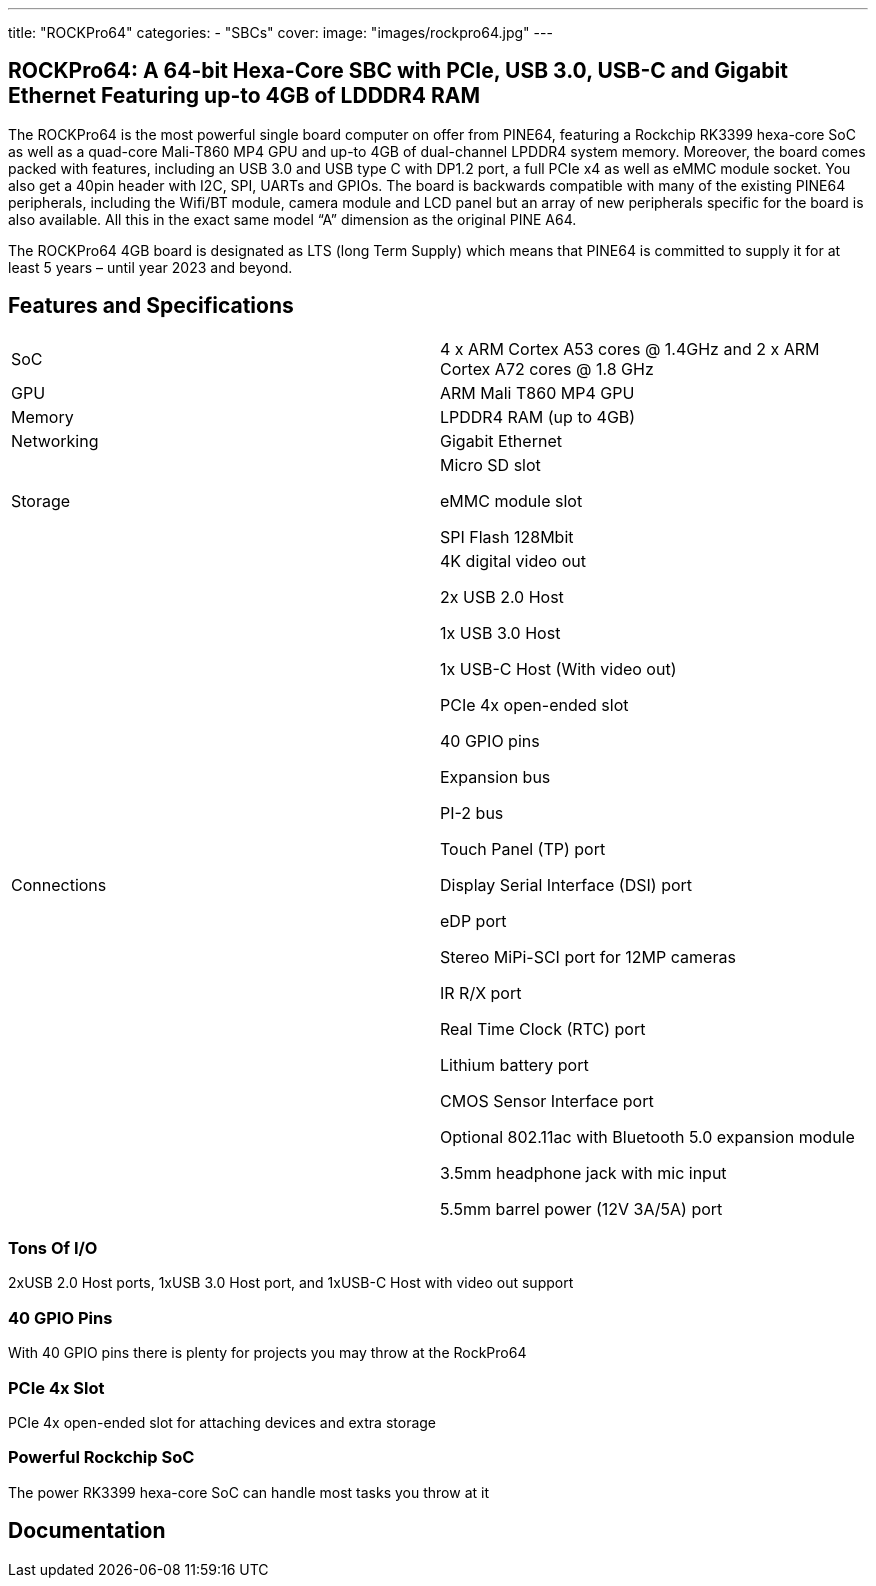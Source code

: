---
title: "ROCKPro64"
categories: 
  - "SBCs"
cover: 
  image: "images/rockpro64.jpg"
---

== ROCKPro64: A 64-bit Hexa-Core SBC with PCIe, USB 3.0, USB-C and Gigabit Ethernet Featuring up-to 4GB of LDDDR4 RAM

The ROCKPro64 is the most powerful single board computer on offer from PINE64, featuring a Rockchip RK3399 hexa-core SoC as well as a quad-core Mali-T860 MP4 GPU and up-to 4GB of dual-channel LPDDR4 system memory. Moreover, the board comes packed with features, including an USB 3.0 and USB type C with DP1.2 port, a full PCIe x4 as well as eMMC module socket. You also get a 40pin header with I2C, SPI, UARTs and GPIOs. The board is backwards compatible with many of the existing PINE64 peripherals, including the Wifi/BT module, camera module and LCD panel but an array of new peripherals specific for the board is also available. All this in the exact same model “A” dimension as the original PINE A64.

The ROCKPro64 4GB board is designated as LTS (long Term Supply) which means that PINE64 is committed to supply it for at least 5 years – until year 2023 and beyond.

== Features and Specifications

[cols="1,1"]
|===
| SoC
| 4 x ARM Cortex A53 cores @ 1.4GHz and 2 x ARM Cortex A72 cores @ 1.8 GHz 

| GPU
| ARM Mali T860 MP4 GPU

| Memory
| LPDDR4 RAM (up to 4GB)

| Networking
| Gigabit Ethernet

| Storage
| Micro SD slot

eMMC module slot

SPI Flash 128Mbit

| Connections
| 4K digital video out

2x USB 2.0 Host

1x USB 3.0 Host

1x USB-C Host (With video out)

PCIe 4x open-ended slot

40 GPIO pins

Expansion bus

PI-2 bus

Touch Panel (TP) port

Display Serial Interface (DSI) port

eDP port

Stereo MiPi-SCI port for 12MP cameras

IR R/X port

Real Time Clock (RTC) port

Lithium battery port

CMOS Sensor Interface port

Optional 802.11ac with Bluetooth 5.0 expansion module

3.5mm headphone jack with mic input

5.5mm barrel power (12V 3A/5A) port

|===


=== Tons Of I/O
2xUSB 2.0 Host ports, 1xUSB 3.0 Host port, and 1xUSB-C Host with video out support

=== 40 GPIO Pins
With 40 GPIO pins there is plenty for projects you may throw at the RockPro64

=== PCIe 4x Slot
PCIe 4x open-ended slot for attaching devices and extra storage

=== Powerful Rockchip SoC
The power RK3399 hexa-core SoC can handle most tasks you throw at it

== Documentation